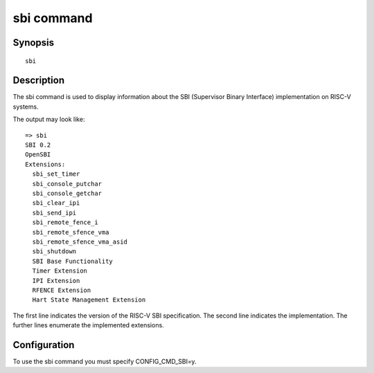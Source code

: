 .. SPDX-License-Identifier: GPL-2.0+

sbi command
===========

Synopsis
--------

::

    sbi

Description
-----------

The sbi command is used to display information about the SBI (Supervisor Binary
Interface) implementation on RISC-V systems.

The output may look like:

::

    => sbi
    SBI 0.2
    OpenSBI
    Extensions:
      sbi_set_timer
      sbi_console_putchar
      sbi_console_getchar
      sbi_clear_ipi
      sbi_send_ipi
      sbi_remote_fence_i
      sbi_remote_sfence_vma
      sbi_remote_sfence_vma_asid
      sbi_shutdown
      SBI Base Functionality
      Timer Extension
      IPI Extension
      RFENCE Extension
      Hart State Management Extension

The first line indicates the version of the RISC-V SBI specification.
The second line indicates the implementation.
The further lines enumerate the implemented extensions.

Configuration
-------------

To use the sbi command you must specify CONFIG_CMD_SBI=y.
